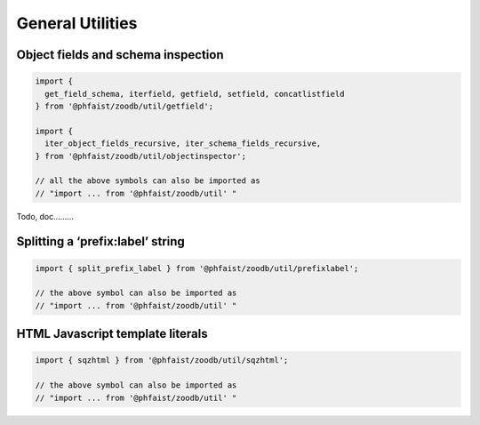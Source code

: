 General Utilities
=================


Object fields and schema inspection
-----------------------------------

.. code::

   import {
     get_field_schema, iterfield, getfield, setfield, concatlistfield
   } from '@phfaist/zoodb/util/getfield';

   import {
     iter_object_fields_recursive, iter_schema_fields_recursive,
   } from '@phfaist/zoodb/util/objectinspector';

   // all the above symbols can also be imported as
   // "import ... from '@phfaist/zoodb/util' "
   

Todo, doc.........


Splitting a ‘prefix:label’ string
---------------------------------

.. code::

   import { split_prefix_label } from '@phfaist/zoodb/util/prefixlabel';

   // the above symbol can also be imported as
   // "import ... from '@phfaist/zoodb/util' "


.. js:autofunction:: src/util/prefixlabel.split_prefix_label
   :short-name:


HTML Javascript template literals
---------------------------------

.. code::

   import { sqzhtml } from '@phfaist/zoodb/util/sqzhtml';

   // the above symbol can also be imported as
   // "import ... from '@phfaist/zoodb/util' "


.. js:autofunction:: src/util/sqzhtml.sqzhtml
   :short-name:

